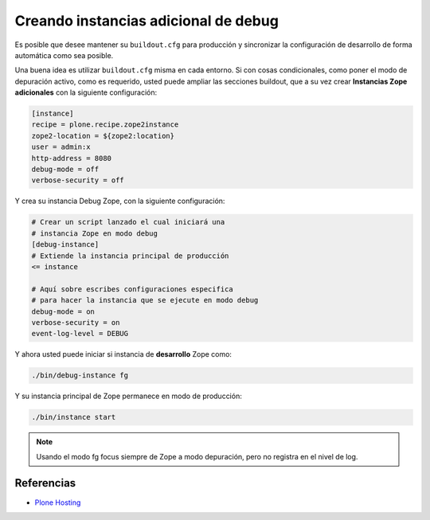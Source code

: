 .. -*- coding: utf-8 -*-

.. _instancia_zope_debug:

=====================================
Creando instancias adicional de debug
=====================================

Es posible que desee mantener su ``buildout.cfg`` para producción y sincronizar 
la configuración de desarrollo de forma automática como sea posible.

Una buena idea es utilizar ``buildout.cfg`` misma en cada entorno. Si con cosas 
condicionales, como poner el modo de depuración activo, como es requerido, usted 
puede ampliar las secciones buildout, que a su vez crear **Instancias Zope adicionales** 
con la siguiente configuración:

.. code-block:: cfg

  [instance]
  recipe = plone.recipe.zope2instance
  zope2-location = ${zope2:location}
  user = admin:x
  http-address = 8080
  debug-mode = off
  verbose-security = off

Y crea su instancia Debug Zope, con la siguiente configuración:

.. code-block:: cfg

  # Crear un script lanzado el cual iniciará una 
  # instancia Zope en modo debug
  [debug-instance]
  # Extiende la instancia principal de producción
  <= instance

  # Aquí sobre escribes configuraciones especifica 
  # para hacer la instancia que se ejecute en modo debug
  debug-mode = on
  verbose-security = on
  event-log-level = DEBUG

Y ahora usted puede iniciar si instancia de **desarrollo** Zope como: 

.. code-block:: sh

  ./bin/debug-instance fg

Y su instancia principal de Zope permanece en modo de producción: 

.. code-block:: sh

  ./bin/instance start

.. note::

    Usando el modo fg focus siempre de Zope a modo depuración, pero no registra en el nivel de log.

Referencias
===========

-   `Plone Hosting`_

.. _Plone Hosting: http://collective-docs.readthedocs.org/en/latest/hosting/
